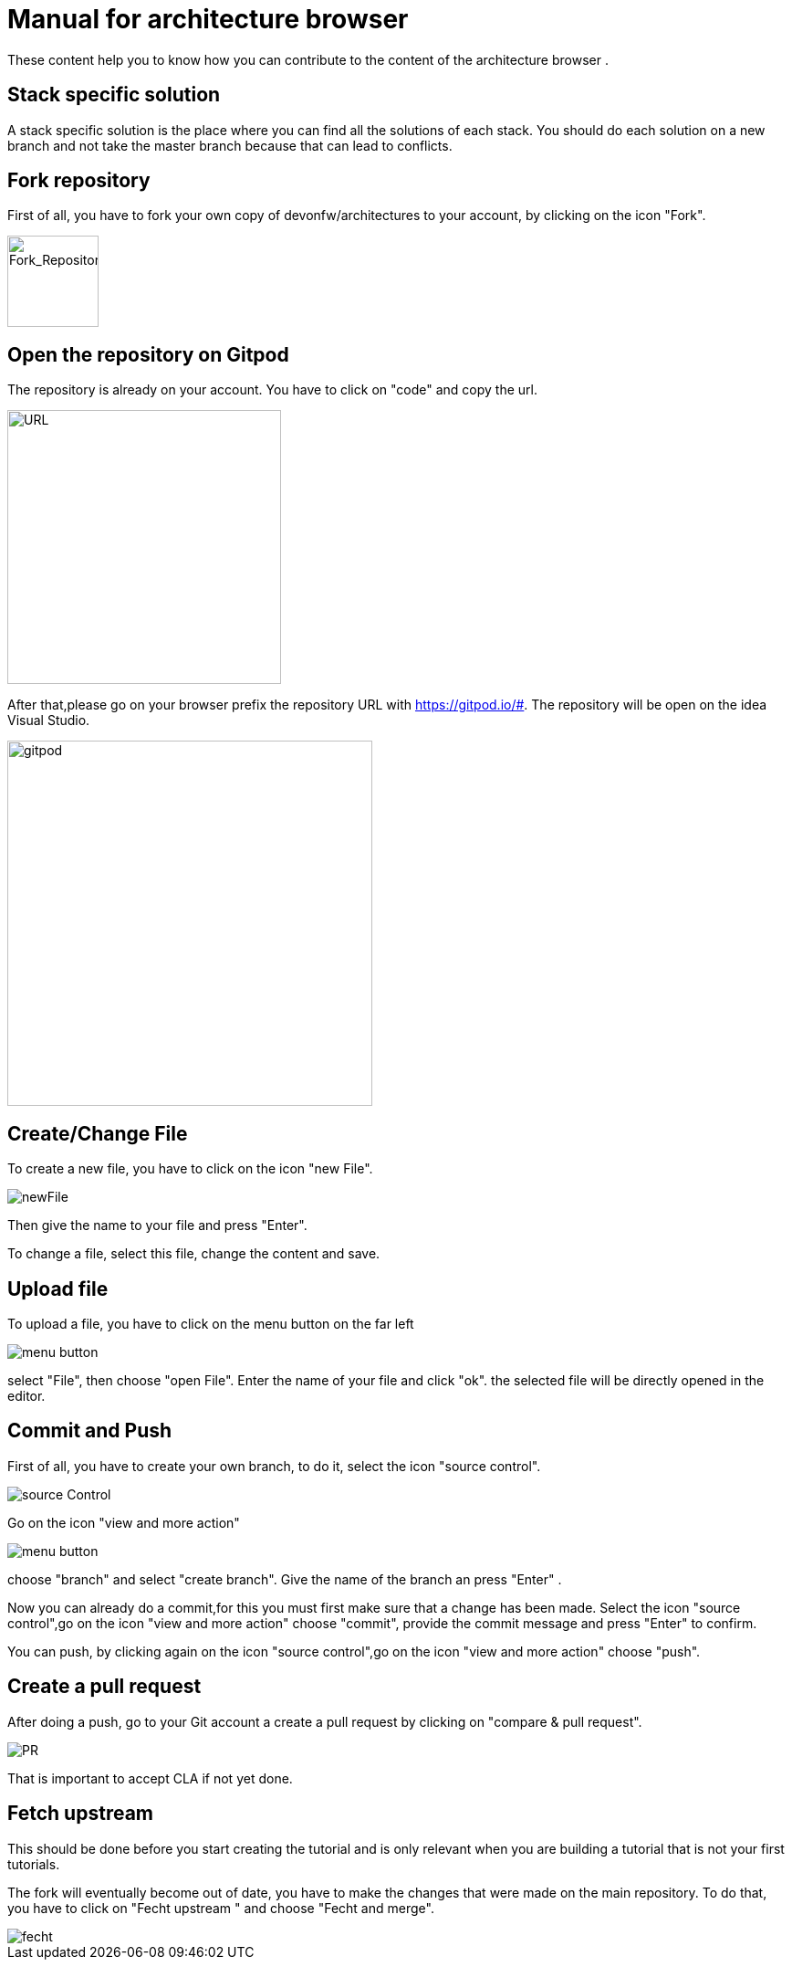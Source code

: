 = Manual for architecture browser
These content help you to know how you can contribute to the content of the architecture browser .

== Stack specific solution
A stack specific solution is the place where you can find all the solutions of each stack. 
You should do each solution on a new branch and not take the master branch because that can lead to conflicts.

== Fork repository
First of all, you have to fork your own copy of devonfw/architectures to your account, by clicking on the icon "Fork".

image::fork.PNG[Fork_Repository,100,100]

== Open the repository on Gitpod
The repository is already on your account. You have to click on "code" and copy the url.

image::url.png[URL,300]
After that,please go on your browser prefix the repository URL with https://gitpod.io/#. The repository will be open on the idea Visual Studio.

image::gitpod.png[gitpod,400]

== Create/Change File
To create a new file, you have to click on the icon "new File".

image::newFile.png[newFile] 
Then give the name to your file and press "Enter".

To change a file, select this file, change the content and save.

== Upload file
To upload a file, you have to click on the menu button on the far left

image::menu1.png[menu button] 
select "File", then choose "open File". Enter the name of your file and click "ok". the selected file will be directly opened in the editor.

== Commit and Push
First of all, you have to create your own branch, to do it, select the icon "source control".

image::sourceControl.png[source Control]

Go on the icon "view and more action" 

image::menu.png[menu button] 

choose "branch" and select "create branch". Give the name of the branch an press "Enter" .

Now you can already do a commit,for this you must first make sure that a change has been made. Select the icon "source control",go on the icon "view and more action" choose "commit", provide the commit message and press "Enter" to confirm.

You can push, by clicking again on the icon "source control",go on the icon "view and more action" choose "push".

== Create a pull request
After doing a push, go to your Git account a create a pull request by clicking on "compare & pull request".

image::pr.png[PR]

That is important to accept CLA if not yet done.

== Fetch upstream

This should be done before you start creating the tutorial and is only relevant when you are building a tutorial that is not your first tutorials.

The fork will eventually become out of date, you have to make the changes that were made on the main repository. To do that, you have to click on "Fecht upstream " and choose "Fecht and merge".

image::fecht.png[fecht]

















